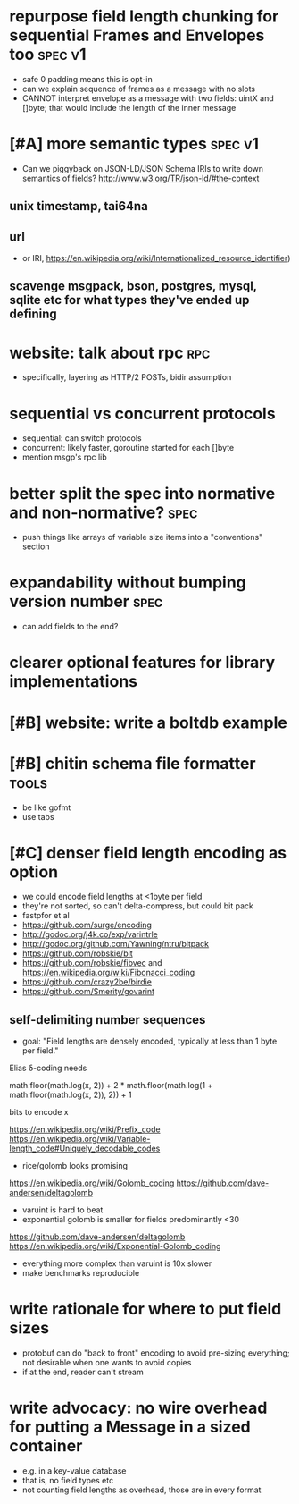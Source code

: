 * repurpose field length chunking for sequential Frames and Envelopes too :spec:v1:
- safe 0 padding means this is opt-in
- can we explain sequence of frames as a message with no slots
- CANNOT interpret envelope as a message with two fields: uintX and
  []byte; that would include the length of the inner message
* [#A] more semantic types					    :spec:v1:
- Can we piggyback on JSON-LD/JSON Schema IRIs to write down semantics
  of fields? http://www.w3.org/TR/json-ld/#the-context
** unix timestamp, tai64na
** url
- or IRI, https://en.wikipedia.org/wiki/Internationalized_resource_identifier)
** scavenge msgpack, bson, postgres, mysql, sqlite etc for what types they've ended up defining
* website: talk about rpc						:rpc:
- specifically, layering as HTTP/2 POSTs, bidir assumption
* sequential vs concurrent protocols
- sequential: can switch protocols
- concurrent: likely faster, goroutine started for each []byte
- mention msgp's rpc lib
* better split the spec into normative and non-normative?	       :spec:
- push things like arrays of variable size items into a "conventions"
  section
* expandability without bumping version number 			       :spec:
- can add fields to the end?
* clearer optional features for library implementations
* [#B] website: write a boltdb example
* [#B] chitin schema file formatter				      :tools:
- be like gofmt
- use tabs
* [#C] denser field length encoding as option
-  we could encode field lengths at <1byte per field
- they're not sorted, so can't delta-compress, but could bit pack
- fastpfor et al
- https://github.com/surge/encoding
- http://godoc.org/j4k.co/exp/varintrle
- http://godoc.org/github.com/Yawning/ntru/bitpack
- https://github.com/robskie/bit
- https://github.com/robskie/fibvec
  and https://en.wikipedia.org/wiki/Fibonacci_coding
- https://github.com/crazy2be/birdie
- https://github.com/Smerity/govarint
** self-delimiting number sequences
- goal: "Field lengths are densely encoded, typically at less than 1
  byte per field."

Elias δ-coding needs

    math.floor(math.log(x, 2)) + 2 * math.floor(math.log(1 + math.floor(math.log(x, 2)), 2)) + 1

bits to encode x

https://en.wikipedia.org/wiki/Prefix_code
https://en.wikipedia.org/wiki/Variable-length_code#Uniquely_decodable_codes

- rice/golomb looks promising
https://en.wikipedia.org/wiki/Golomb_coding
https://github.com/dave-andersen/deltagolomb

- varuint is hard to beat
- exponential golomb is smaller for fields predominantly <30
https://github.com/dave-andersen/deltagolomb
https://en.wikipedia.org/wiki/Exponential-Golomb_coding

- everything more complex than varuint is 10x slower
- make benchmarks reproducible
* write rationale for where to put field sizes
- protobuf can do "back to front" encoding to avoid pre-sizing
  everything; not desirable when one wants to avoid copies
- if at the end, reader can't stream
* write advocacy: no wire overhead for putting a Message in a sized container
- e.g. in a key-value database
- that is, no field types etc
- not counting field lengths as overhead, those are in every format
